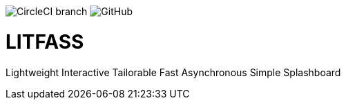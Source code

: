 image:https://img.shields.io/circleci/project/github/aemaem/litfass/master.svg?style=flat-square[CircleCI branch]
image:https://img.shields.io/github/license/mashape/apistatus.svg?style=flat-square[GitHub]

= LITFASS
Lightweight Interactive Tailorable Fast Asynchronous Simple Splashboard
